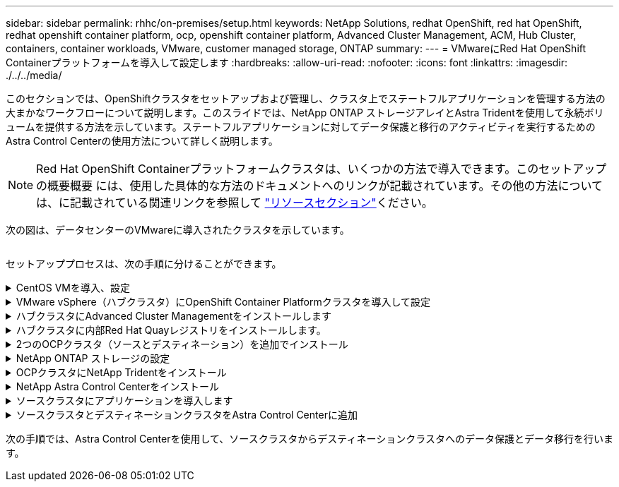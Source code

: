 ---
sidebar: sidebar 
permalink: rhhc/on-premises/setup.html 
keywords: NetApp Solutions, redhat OpenShift, red hat OpenShift, redhat openshift container platform, ocp, openshift container platform, Advanced Cluster Management, ACM, Hub Cluster, containers, container workloads, VMware, customer managed storage, ONTAP 
summary:  
---
= VMwareにRed Hat OpenShift Containerプラットフォームを導入して設定します
:hardbreaks:
:allow-uri-read: 
:nofooter: 
:icons: font
:linkattrs: 
:imagesdir: ./../../media/


[role="lead"]
このセクションでは、OpenShiftクラスタをセットアップおよび管理し、クラスタ上でステートフルアプリケーションを管理する方法の大まかなワークフローについて説明します。このスライドでは、NetApp ONTAP ストレージアレイとAstra Tridentを使用して永続ボリュームを提供する方法を示しています。ステートフルアプリケーションに対してデータ保護と移行のアクティビティを実行するためのAstra Control Centerの使用方法について詳しく説明します。


NOTE: Red Hat OpenShift Containerプラットフォームクラスタは、いくつかの方法で導入できます。このセットアップの概要概要 には、使用した具体的な方法のドキュメントへのリンクが記載されています。その他の方法については、に記載されている関連リンクを参照して link:../rhhc-resources.html["リソースセクション"]ください。

次の図は、データセンターのVMwareに導入されたクラスタを示しています。

image:rhhc-on-premises.png[""]

セットアッププロセスは、次の手順に分けることができます。

.CentOS VMを導入、設定
[%collapsible]
====
* VMware vSphere環境に導入されます。
* このVMは、NetApp Astra TridentやNetApp Astra Control Center for the解決策 など、一部のコンポーネントの導入に使用されます。
* このVMにはインストール時にrootユーザが設定されます。


====
.VMware vSphere（ハブクラスタ）にOpenShift Container Platformクラスタを導入して設定
[%collapsible]
====
の手順を参照してくださいlink:https://access.redhat.com/documentation/en-us/assisted_installer_for_openshift_container_platform/2022/html/assisted_installer_for_openshift_container_platform/installing-on-vsphere#doc-wrapper/["支援された展開"]OCPクラスタを導入する方法。


TIP: 次の点に注意してください。-インストーラに提供するsshの公開鍵と秘密鍵を作成します。これらのキーは、必要に応じてマスターノードとワーカーノードにログインするために使用されます。-アシスタントインストーラからインストーラプログラムをダウンロードします。このプログラムを使用して、VMware vSphere環境でマスターノードとワーカーノード用に作成したVMをブートします。- VMには、CPU、メモリ、およびハードディスクの最小要件が必要です。（この情報を提供するマスターノードとワーカーノードについては、ページのvm createコマンドを参照してlink:https://access.redhat.com/documentation/en-us/assisted_installer_for_openshift_container_platform/2022/html/assisted_installer_for_openshift_container_platform/installing-on-vsphere#doc-wrapper/["これは"]ください）。すべてのVMでdiskUUIDを有効にする必要があります。-マスター用に最低3ノード、ワーカー用に3ノードを作成します。-インストーラによって検出されたら、VMware vSphere統合トグルボタンをオンにします。

====
.ハブクラスタにAdvanced Cluster Managementをインストールします
[%collapsible]
====
これは、ハブクラスタのAdvanced Cluster Management Operatorを使用してインストールします。手順を参照してlink:https://access.redhat.com/documentation/en-us/red_hat_advanced_cluster_management_for_kubernetes/2.7/html/install/installing#doc-wrapper["ここをクリック"]ください。

====
.ハブクラスタに内部Red Hat Quayレジストリをインストールします。
[%collapsible]
====
* Astraイメージをプッシュするには内部レジストリが必要です。Quay内部レジストリは、HubクラスタのOperatorを使用してインストールされます。
* 取扱説明書を参照してください。link:https://access.redhat.com/documentation/en-us/red_hat_quay/2.9/html-single/deploy_red_hat_quay_on_openshift/index#installing_red_hat_quay_on_openshift["ここをクリック"]


====
.2つのOCPクラスタ（ソースとデスティネーション）を追加でインストール
[%collapsible]
====
* 追加のクラスタは、ハブクラスタのACMを使用して展開できます。
* 手順を参照してlink:https://access.redhat.com/documentation/en-us/red_hat_advanced_cluster_management_for_kubernetes/2.7/html/clusters/cluster_mce_overview#vsphere_prerequisites["ここをクリック"]ください。


====
.NetApp ONTAP ストレージの設定
[%collapsible]
====
* VMware環境のOCP VMに接続されたONTAP クラスタをインストールします。
* SVMを作成
* SVMのストレージにアクセスするようにNASデータLIFを設定します。


====
.OCPクラスタにNetApp Tridentをインストール
[%collapsible]
====
* ハブ、ソース、デスティネーションの3つのクラスタすべてにNetApp Tridentをインストール
* 手順を参照してlink:https://docs.netapp.com/us-en/trident/trident-get-started/kubernetes-deploy-operator.html["ここをクリック"]ください。
* ONTAP-NAS用のストレージバックエンドを作成
* ONTAP-NAS用のストレージクラスを作成
* 手順を参照してくださいlink:https://docs.netapp.com/us-en/trident/trident-get-started/kubernetes-postdeployment.html["ここをクリック"]。


====
.NetApp Astra Control Centerをインストール
[%collapsible]
====
* NetApp Astra Control Centerは、ハブクラスタでAstra Operatorを使用してインストールします。
* 手順を参照してlink:https://docs.netapp.com/us-en/astra-control-center/get-started/acc_operatorhub_install.html["ここをクリック"]ください。


覚えておくべきポイント：*サポートサイトからNetApp Astra Control Centerのイメージをダウンロード*イメージを内部レジストリにプッシュします。*こちらの手順を参照してください。

====
.ソースクラスタにアプリケーションを導入します
[%collapsible]
====
OpenShift GitOpsを使用してアプリケーションを導入します。（Postgres、Ghostなど）

====
.ソースクラスタとデスティネーションクラスタをAstra Control Centerに追加
[%collapsible]
====
Astra Controlの管理にクラスタを追加したら、（Astra Control以外の）クラスタにアプリケーションをインストールし、Astra Controlの[Applications]ページに移動してアプリケーションとそのリソースを定義できます。を参照してください link:https://docs.netapp.com/us-en/astra-control-center/use/manage-apps.html["Astra Control Centerのアプリケーションの管理セクションを開始します"]。

====
次の手順では、Astra Control Centerを使用して、ソースクラスタからデスティネーションクラスタへのデータ保護とデータ移行を行います。
